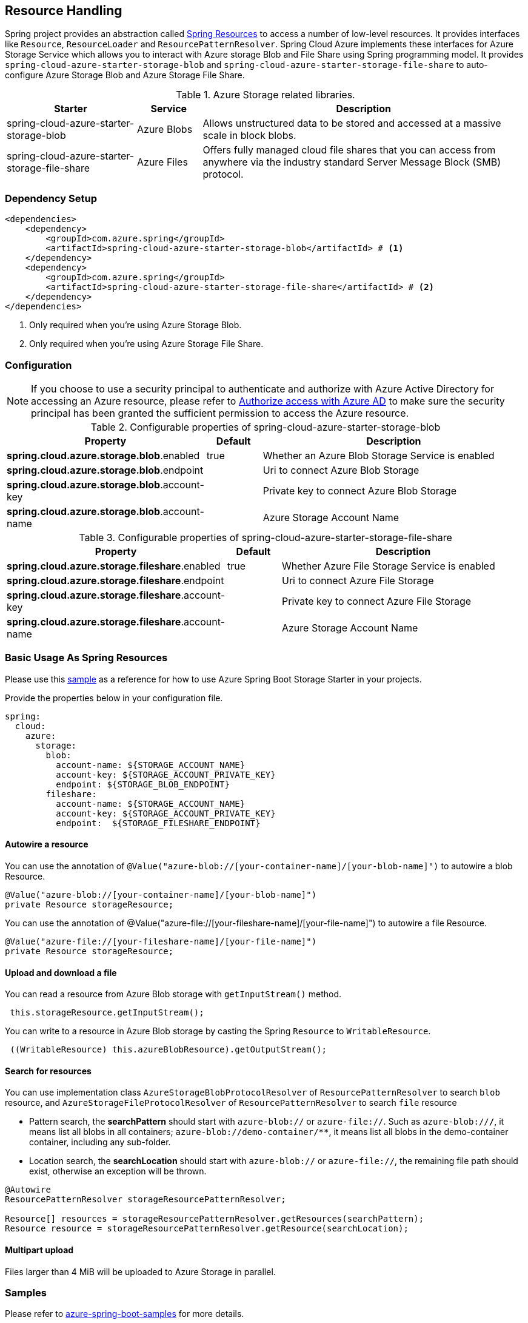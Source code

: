 == Resource Handling

Spring project provides an abstraction called link:https://docs.spring.io/spring-framework/docs/current/reference/html/core.html#resources[Spring Resources] to access a number of low-level resources. It provides interfaces like `Resource`, `ResourceLoader` and `ResourcePatternResolver`. Spring Cloud Azure implements these interfaces for Azure Storage Service which allows you to interact with Azure storage Blob and File Share using Spring programming model. It provides `spring-cloud-azure-starter-storage-blob` and `spring-cloud-azure-starter-storage-file-share` to auto-configure Azure Storage Blob and Azure Storage File Share.


.Azure Storage related libraries.
[cols="2,1,5", options="header"]
|===
|Starter 
|Service 
|Description

|spring-cloud-azure-starter-storage-blob
|Azure Blobs
|Allows unstructured data to be stored and accessed at a massive scale in block blobs.

|spring-cloud-azure-starter-storage-file-share
|Azure Files
|Offers fully managed cloud file shares that you can access from anywhere via the industry standard Server Message Block (SMB) protocol.
|===

=== Dependency Setup

[source,xml]
----
<dependencies>
    <dependency>
        <groupId>com.azure.spring</groupId>
        <artifactId>spring-cloud-azure-starter-storage-blob</artifactId> # <1>
    </dependency>
    <dependency>
        <groupId>com.azure.spring</groupId>
        <artifactId>spring-cloud-azure-starter-storage-file-share</artifactId> # <2>
    </dependency>
</dependencies>
----
<1> Only required when you're using Azure Storage Blob.
<2> Only required when you're using Azure Storage File Share.

=== Configuration

NOTE: If you choose to use a security principal to authenticate and authorize with Azure Active Directory for accessing an Azure resource, please refer to link:index.html#authorize-access-with-azure-active-directory[Authorize access with Azure AD] to make sure the security principal has been granted the sufficient permission to access the Azure resource.

.Configurable properties of spring-cloud-azure-starter-storage-blob
[cols="3,1,5", options="header"]
|===
|Property  |Default | Description

|*spring.cloud.azure.storage.blob*.enabled
|true
|Whether an Azure Blob Storage Service is enabled

|*spring.cloud.azure.storage.blob*.endpoint
|  
|Uri to connect Azure Blob Storage

|*spring.cloud.azure.storage.blob*.account-key
|  
|Private key to connect Azure Blob Storage

|*spring.cloud.azure.storage.blob*.account-name
|  
|Azure Storage Account Name
|===

.Configurable properties of spring-cloud-azure-starter-storage-file-share
[cols="3,1,5", options="header"]
|===
|Property  | Default | Description

|*spring.cloud.azure.storage.fileshare*.enabled
|true 
|Whether Azure File Storage Service is enabled

|*spring.cloud.azure.storage.fileshare*.endpoint
|  
|Uri to connect Azure File Storage

|*spring.cloud.azure.storage.fileshare*.account-key
|  
|Private key to connect Azure File Storage

|*spring.cloud.azure.storage.fileshare*.account-name
|  
|Azure Storage Account Name
|===


=== Basic Usage As Spring Resources

Please use this link:https://github.com/Azure-Samples/azure-spring-boot-samples/tree/spring-cloud-azure_4.0.0-beta.2/storage[sample] as a reference for how to use Azure Spring Boot Storage Starter in your projects.


Provide the properties below in your configuration file.

[source,yaml]
----
spring:
  cloud:
    azure:
      storage:
        blob:
          account-name: ${STORAGE_ACCOUNT_NAME}
          account-key: ${STORAGE_ACCOUNT_PRIVATE_KEY}
          endpoint: ${STORAGE_BLOB_ENDPOINT}
        fileshare:
          account-name: ${STORAGE_ACCOUNT_NAME}
          account-key: ${STORAGE_ACCOUNT_PRIVATE_KEY}
          endpoint:  ${STORAGE_FILESHARE_ENDPOINT}
----

==== Autowire a resource
You can use the annotation of `@Value("azure-blob://[your-container-name]/[your-blob-name]")` to autowire a blob Resource.
----
@Value("azure-blob://[your-container-name]/[your-blob-name]")
private Resource storageResource;
----

You can use the annotation of @Value("azure-file://[your-fileshare-name]/[your-file-name]") to autowire a file Resource.

----
@Value("azure-file://[your-fileshare-name]/[your-file-name]")
private Resource storageResource;
----

==== Upload and download a file

You can read a resource from Azure Blob storage with `getInputStream()` method.

----
 this.storageResource.getInputStream();
----

You can write to a resource in Azure Blob storage by casting the Spring `Resource` to `WritableResource`.

----
 ((WritableResource) this.azureBlobResource).getOutputStream();
----

==== Search for resources
You can use implementation class `AzureStorageBlobProtocolResolver` of `ResourcePatternResolver` to search `blob` resource, and `AzureStorageFileProtocolResolver` of `ResourcePatternResolver` to search `file` resource

* Pattern search, the **searchPattern** should start with `azure-blob://` or `azure-file://`. Such as `azure-blob://*/*`, it means list all blobs in all containers; `azure-blob://demo-container/**`, it means list all blobs in the demo-container container, including any sub-folder.
* Location search, the **searchLocation** should start with `azure-blob://` or `azure-file://`, the remaining file path should exist, otherwise an exception will be thrown.

----
@Autowire
ResourcePatternResolver storageResourcePatternResolver;

Resource[] resources = storageResourcePatternResolver.getResources(searchPattern);
Resource resource = storageResourcePatternResolver.getResource(searchLocation);
----

#### Multipart upload
Files larger than 4 MiB will be uploaded to Azure Storage in parallel.

=== Samples

Please refer to link:https://github.com/Azure-Samples/azure-spring-boot-samples/tree/spring-cloud-azure_4.0.0-beta.2/storage[azure-spring-boot-samples] for more details.


==== Autowire the BlobServiceClientBuilder
You can autowire the `BlobServiceClientBuilder` and create a client using:
----
@Autowire
private BlobServiceClientBuilder blobServiceClientBuilder;

private final BlobServiceAsyncClient blobServiceAsyncClient = blobServiceClientBuilder.buildAsyncClient();

----

